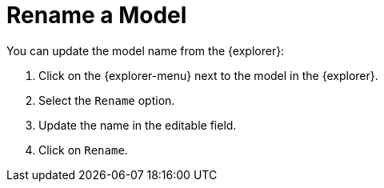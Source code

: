 = Rename a Model

You can update the model name from the {explorer}:

. Click on the {explorer-menu} next to the model in the {explorer}.
. Select the `Rename` option.
. Update the name in the editable field.
. Click on `Rename`.